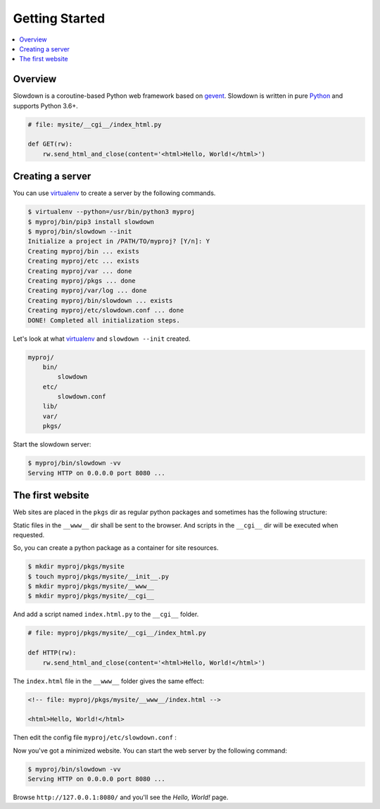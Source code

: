 ===============
Getting Started
===============

.. contents::
    :depth: 1
    :local:
    :backlinks: none


Overview
--------

Slowdown is a coroutine-based Python web framework based on `gevent`__.
Slowdown is written in pure `Python`__ and supports Python 3.6+.

.. code-block:: python

    # file: mysite/__cgi__/index_html.py

    def GET(rw):
        rw.send_html_and_close(content='<html>Hello, World!</html>')

__ https://www.gevent.org/
__ https://www.python.org/


Creating a server
-----------------

You can use `virtualenv`_ to create a server by the following commands.

.. code-block:: console

    $ virtualenv --python=/usr/bin/python3 myproj
    $ myproj/bin/pip3 install slowdown
    $ myproj/bin/slowdown --init
    Initialize a project in /PATH/TO/myproj? [Y/n]: Y
    Creating myproj/bin ... exists
    Creating myproj/etc ... exists
    Creating myproj/var ... done
    Creating myproj/pkgs ... done
    Creating myproj/var/log ... done
    Creating myproj/bin/slowdown ... exists
    Creating myproj/etc/slowdown.conf ... done
    DONE! Completed all initialization steps.

Let's look at what `virtualenv`_ and ``slowdown --init`` created.

.. code-block:: text

    myproj/
        bin/
            slowdown
        etc/
            slowdown.conf
        lib/
        var/
        pkgs/

Start the slowdown server:

.. code-block:: console

    $ myproj/bin/slowdown -vv
    Serving HTTP on 0.0.0.0 port 8080 ...

.. _virtualenv: https://virtualenv.pypa.io/


The first website
-----------------

Web sites are placed in the ``pkgs`` dir as regular python packages and
sometimes has the following structure:

.. code-block:: text
    :emphasize-lines: 3-6

    myproj/
        pkgs/
            mysite/
                __init__.py
                __www__/
                __cgi__/


Static files in the ``__www__`` dir shall be sent to the browser. And
scripts in the ``__cgi__`` dir will be executed when requested.

So, you can create a python package as a container for site resources.

.. code-block:: console

    $ mkdir myproj/pkgs/mysite
    $ touch myproj/pkgs/mysite/__init__.py
    $ mkdir myproj/pkgs/mysite/__www__
    $ mkdir myproj/pkgs/mysite/__cgi__

And add a script named ``index.html.py`` to the ``__cgi__`` folder.

.. code-block:: python

    # file: myproj/pkgs/mysite/__cgi__/index_html.py

    def HTTP(rw):
        rw.send_html_and_close(content='<html>Hello, World!</html>')

The ``index.html`` file in the ``__www__`` folder gives the same effect:

.. code-block:: html

    <!-- file: myproj/pkgs/mysite/__www__/index.html -->

    <html>Hello, World!</html>

Then edit the config file ``myproj/etc/slowdown.conf`` :

.. code-block:: apacheconf
    :emphasize-lines: 7

    <routers>
        <router DEFAULT>
            pattern ^(?P<ALL_HOST>.*)$$
            <host ALL_HOST>
                pattern ^(?P<ALL_PATH>/.*)$$
                <path ALL_PATH>
                    handler mysite
                </path>
            </host>
        </router>
    </routers>
    <servers>
        <http MY_HTTP_SERVER>
            address 0.0.0.0:8080
            router  DEFAULT
        </http>
    </servers>

Now you've got a minimized website. You can start the web server by the
following command:

.. code-block:: console

    $ myproj/bin/slowdown -vv
    Serving HTTP on 0.0.0.0 port 8080 ...

Browse ``http://127.0.0.1:8080/`` and you'll see the `Hello, World!` page.
